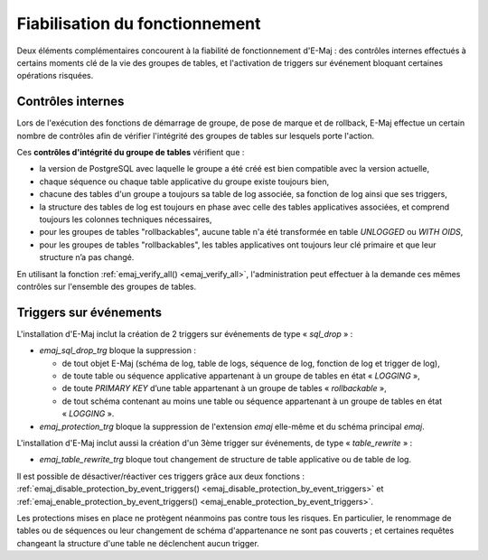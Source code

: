 Fiabilisation du fonctionnement
===============================

Deux éléments complémentaires concourent à la fiabilité de fonctionnement d'E-Maj : des contrôles internes effectués à certains moments clé de la vie des groupes de tables, et l'activation de triggers sur événement bloquant certaines opérations risquées.

.. _internal_checks:

Contrôles internes
------------------

Lors de l'exécution des fonctions de démarrage de groupe, de pose de marque et de rollback, E-Maj effectue un certain nombre de contrôles afin de vérifier l'intégrité des groupes de tables sur lesquels porte l'action.

Ces **contrôles d'intégrité du groupe de tables** vérifient que :

* la version de PostgreSQL avec laquelle le groupe a été créé est bien compatible avec la version actuelle,
* chaque séquence ou chaque table applicative du groupe existe toujours bien, 
* chacune des tables d'un groupe a toujours sa table de log associée, sa fonction de log ainsi que ses triggers,
* la structure des tables de log est toujours en phase avec celle des tables applicatives associées, et comprend toujours les colonnes techniques nécessaires,
* pour les groupes de tables "rollbackables", aucune table n'a été transformée en table *UNLOGGED* ou *WITH OIDS*,
* pour les groupes de tables "rollbackables", les tables applicatives ont toujours leur clé primaire et que leur structure n’a pas changé.

En utilisant la fonction :ref:`emaj_verify_all() <emaj_verify_all>`, l'administration peut effectuer à la demande ces mêmes contrôles sur l'ensemble des groupes de tables.

.. _event_triggers:

Triggers sur événements
-----------------------

L'installation d'E-Maj inclut la création de 2 triggers sur événements de type « *sql_drop* » :

* *emaj_sql_drop_trg* bloque la suppression :

  * de tout objet E-Maj (schéma de log, table de logs, séquence de log, fonction de log et trigger de log),
  * de toute table ou séquence applicative appartenant à un groupe de tables en état « *LOGGING* »,
  * de toute *PRIMARY KEY* d’une table appartenant à un groupe de tables « *rollbackable* »,
  * de tout schéma contenant au moins une table ou séquence appartenant à un groupe de tables en état « *LOGGING* ».

* *emaj_protection_trg* bloque la suppression de l'extension *emaj* elle-même et du schéma principal *emaj*.

L'installation d'E-Maj inclut aussi la création d'un 3ème trigger sur événements, de type « *table_rewrite* » :

* *emaj_table_rewrite_trg* bloque tout changement de structure de table applicative ou de table de log.

Il est possible de désactiver/réactiver ces triggers grâce aux deux fonctions : :ref:`emaj_disable_protection_by_event_triggers() <emaj_disable_protection_by_event_triggers>` et :ref:`emaj_enable_protection_by_event_triggers() <emaj_enable_protection_by_event_triggers>`.

Les protections mises en place ne protègent néanmoins pas contre tous les risques. En particulier, le renommage de tables ou de séquences ou leur changement de schéma d'appartenance ne sont pas couverts ; et certaines requêtes changeant la structure d'une table ne déclenchent aucun trigger.
